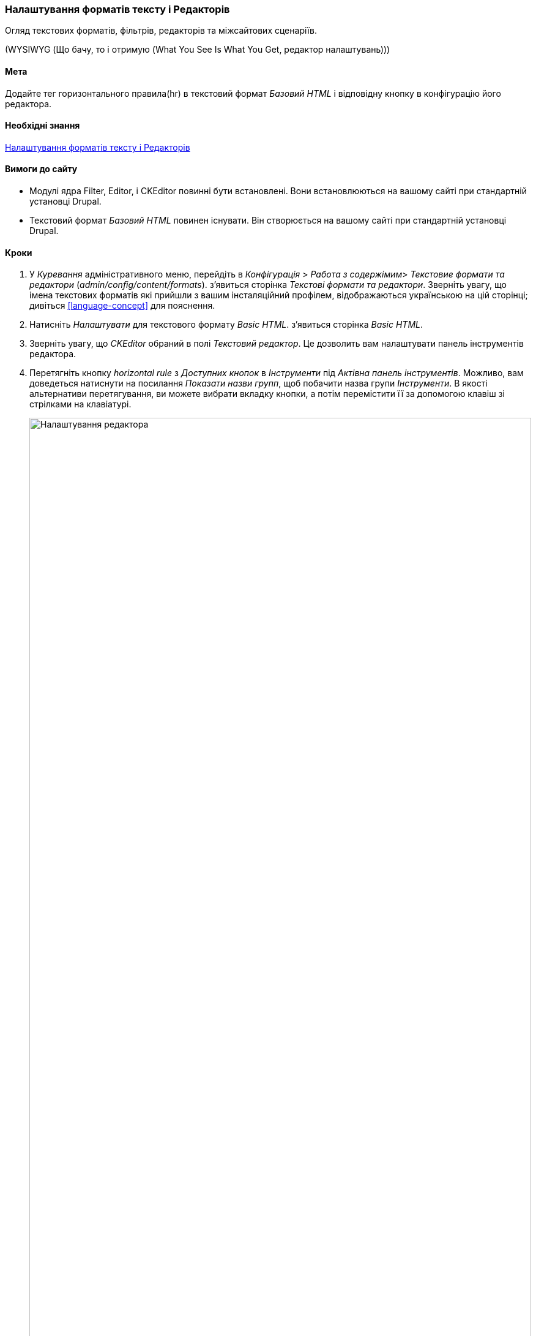 [[structure-text-formats]]

=== Налаштування форматів тексту і Редакторів

[role="summary"]
Огляд текстових форматів, фільтрів, редакторів та міжсайтових сценаріїв.

(((Текстовий формат, налаштування)))
(((Налаштування, текстовий формат)))
(((Редактор, налаштування)))
(((CKEditor текстовий редактор, встановлення значення за замовчуванням текстового формату)))
(((WYSIWYG (Що бачу, то і отримую (What You See Is What You Get)), редактор налаштувань)))
(((Що бачу, то і отримую (What You See Is What You Get) (WYSIWYG), редактор налаштувань)))
(((Модуль, Filter)))
(((Модуль, Editor)))
(((Модуль, CKEditor)))
(((Filter модуль, налаштування)))
(((Editor модуль, налаштування)))
(((CKEditor модуль, налаштування)))

==== Мета

Додайте тег горизонтального правила(hr) в текстовий формат _Базовий HTML_ і відповідну
кнопку в конфігурацію його редактора.

==== Необхідні знання

<<structure-text-formats>>

==== Вимоги до сайту

* Модулі ядра Filter, Editor, і CKEditor повинні бути встановлені. Вони
встановлюються на вашому сайті при стандартній установці
Drupal.

* Текстовий формат _Базовий HTML_ повинен існувати. Він створюється на вашому сайті
при стандартній установці Drupal.

==== Кроки

. У _Куревання_ адміністративного меню, перейдіть в _Конфігурація_ > _Работа
з содержімим_> _Текстовие формати та редактори_ (_admin/config/content/formats_). з'явиться
сторінка _Текстові формати та редактори_. Зверніть увагу, що імена текстових форматів
які прийшли з вашим інсталяційний профілем, відображаються українською на цій сторінці; дивіться
<<language-concept>> для пояснення.

. Натисніть _Налаштувати_ для текстового формату _Basic HTML_. з'явиться сторінка
_Basic HTML_.

. Зверніть увагу, що _CKEditor_ обраний в полі _Текстовий редактор_. Це дозволить вам
налаштувати панель інструментів редактора.

. Перетягніть кнопку _horizontal rule_ з _Доступних кнопок_ в _Інструменти_ під
_Актівна панель інструментів_. Можливо, вам доведеться натиснути на посилання _Показати назви групп_, щоб побачити
назва групи _Інструменти_. В якості альтернативи перетягування, ви можете вибрати вкладку
кнопки, а потім перемістити її за допомогою клавіш зі стрілками на клавіатурі.
+
--
// Button configuration area on text format edit page.
image:images/structure-text-format-config-editor-config.png["Налаштування редактора", width="100%"]
--

. Зверніть увагу, що ви можете змінити _Послідовність обробки фільтрами_.

. Під _Налаштування фільтру_> _Обмежити дозволені HTML-теґи та виправити хибний HTML_,
в полі _Дозволені HTML-теґи_, переконайтеся, що `<hr>` присутній (додавши його кнопку редактор автоматично оновить дозволені теги).
+
--
// Allowed HTML tags area on text format edit page.
image:images/structure-text-format-config-allowed-html.png["Налаштування HTML тегів", width="100%"]
--

. Натисніть _Зберегти конфігурацію_. Ви повернетеся на сторінку _Текстові формати та редактори_. З'явиться повідомлення про те, що текстовий формат був
оновлений.
+
--
// Confirmation message after updating text format.
image:images/structure-text-format-config-summary.png["Повідомлення з підтвердженням для конфігурації текстового формату"]
--

==== Розширте своє розуміння

Якщо ви не бачите цих змін на вашому сайті, вам може знадобитися
очистити кеш. Дивіться <<prevent-cache-clear>>.


// ==== Related concepts

==== Відео

// Video from Drupalize.Me.
video::https://www.youtube-nocookie.com/embed/T9RD6PTxe9U[title="Configuring Text Formats and Editors"]

// ==== Additional resources


*Автори*

Написав https://www.drupal.org/u/batigolix[Boris Doesborg].

Переклав https://www.drupal.org/user/2914091[Олексій Бондаренко] із https://drupal.org/mazaltov[Mazaltov].